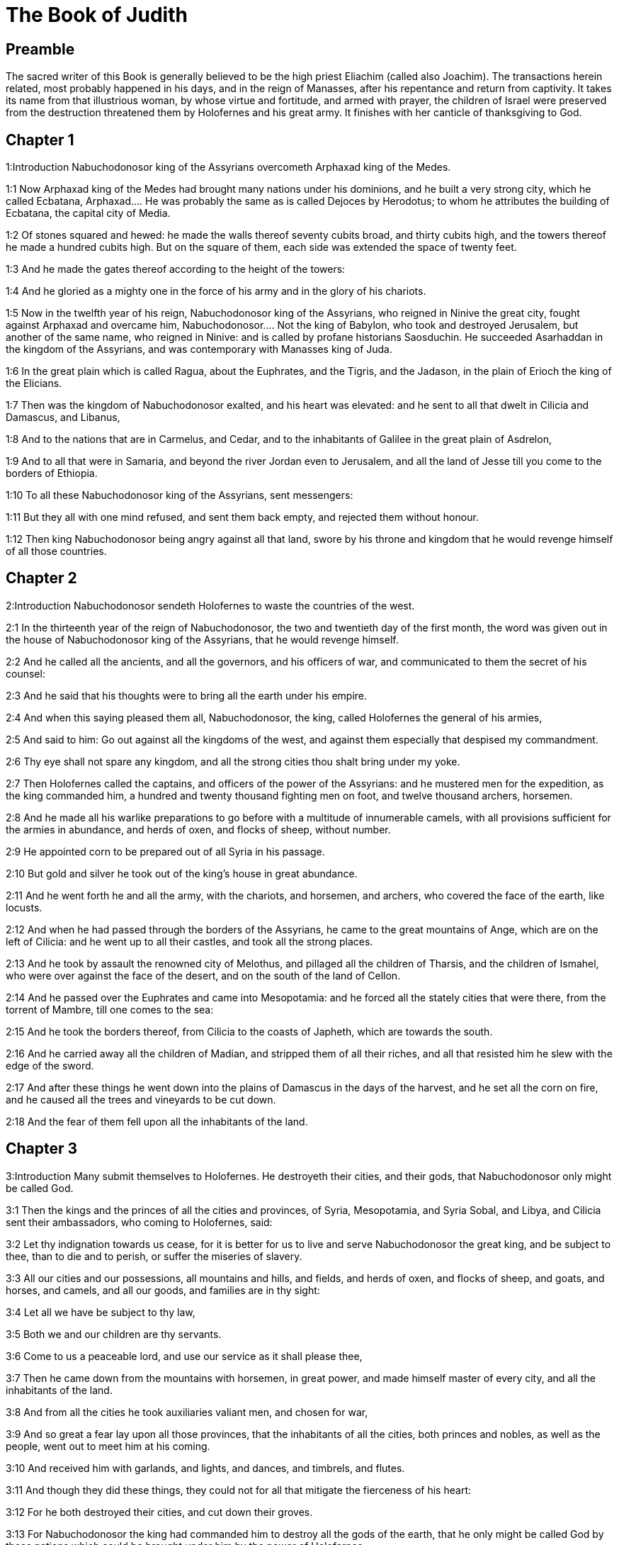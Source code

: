 = The Book of Judith

== Preamble

The sacred writer of this Book is generally believed to be the high priest Eliachim (called also Joachim). The transactions herein related, most probably happened in his days, and in the reign of Manasses, after his repentance and return from captivity. It takes its name from that illustrious woman, by whose virtue and fortitude, and armed with prayer, the children of Israel were preserved from the destruction threatened them by Holofernes and his great army. It finishes with her canticle of thanksgiving to God.   

== Chapter 1

1:Introduction
Nabuchodonosor king of the Assyrians overcometh Arphaxad king of the Medes.  

1:1
Now Arphaxad king of the Medes had brought many nations under his dominions, and he built a very strong city, which he called Ecbatana,  Arphaxad.... He was probably the same as is called Dejoces by Herodotus; to whom he attributes the building of Ecbatana, the capital city of Media.  

1:2
Of stones squared and hewed: he made the walls thereof seventy cubits broad, and thirty cubits high, and the towers thereof he made a hundred cubits high. But on the square of them, each side was extended the space of twenty feet.  

1:3
And he made the gates thereof according to the height of the towers:  

1:4
And he gloried as a mighty one in the force of his army and in the glory of his chariots.  

1:5
Now in the twelfth year of his reign, Nabuchodonosor king of the Assyrians, who reigned in Ninive the great city, fought against Arphaxad and overcame him,  Nabuchodonosor.... Not the king of Babylon, who took and destroyed Jerusalem, but another of the same name, who reigned in Ninive: and is called by profane historians Saosduchin. He succeeded Asarhaddan in the kingdom of the Assyrians, and was contemporary with Manasses king of Juda.  

1:6
In the great plain which is called Ragua, about the Euphrates, and the Tigris, and the Jadason, in the plain of Erioch the king of the Elicians.  

1:7
Then was the kingdom of Nabuchodonosor exalted, and his heart was elevated: and he sent to all that dwelt in Cilicia and Damascus, and Libanus,  

1:8
And to the nations that are in Carmelus, and Cedar, and to the inhabitants of Galilee in the great plain of Asdrelon,  

1:9
And to all that were in Samaria, and beyond the river Jordan even to Jerusalem, and all the land of Jesse till you come to the borders of Ethiopia.  

1:10
To all these Nabuchodonosor king of the Assyrians, sent messengers:  

1:11
But they all with one mind refused, and sent them back empty, and rejected them without honour.  

1:12
Then king Nabuchodonosor being angry against all that land, swore by his throne and kingdom that he would revenge himself of all those countries.   

== Chapter 2

2:Introduction
Nabuchodonosor sendeth Holofernes to waste the countries of the west.  

2:1
In the thirteenth year of the reign of Nabuchodonosor, the two and twentieth day of the first month, the word was given out in the house of Nabuchodonosor king of the Assyrians, that he would revenge himself.  

2:2
And he called all the ancients, and all the governors, and his officers of war, and communicated to them the secret of his counsel:  

2:3
And he said that his thoughts were to bring all the earth under his empire.  

2:4
And when this saying pleased them all, Nabuchodonosor, the king, called Holofernes the general of his armies,  

2:5
And said to him: Go out against all the kingdoms of the west, and against them especially that despised my commandment.  

2:6
Thy eye shall not spare any kingdom, and all the strong cities thou shalt bring under my yoke.  

2:7
Then Holofernes called the captains, and officers of the power of the Assyrians: and he mustered men for the expedition, as the king commanded him, a hundred and twenty thousand fighting men on foot, and twelve thousand archers, horsemen.  

2:8
And he made all his warlike preparations to go before with a multitude of innumerable camels, with all provisions sufficient for the armies in abundance, and herds of oxen, and flocks of sheep, without number.  

2:9
He appointed corn to be prepared out of all Syria in his passage.  

2:10
But gold and silver he took out of the king’s house in great abundance.  

2:11
And he went forth he and all the army, with the chariots, and horsemen, and archers, who covered the face of the earth, like locusts.  

2:12
And when he had passed through the borders of the Assyrians, he came to the great mountains of Ange, which are on the left of Cilicia: and he went up to all their castles, and took all the strong places.  

2:13
And he took by assault the renowned city of Melothus, and pillaged all the children of Tharsis, and the children of Ismahel, who were over against the face of the desert, and on the south of the land of Cellon.  

2:14
And he passed over the Euphrates and came into Mesopotamia: and he forced all the stately cities that were there, from the torrent of Mambre, till one comes to the sea:  

2:15
And he took the borders thereof, from Cilicia to the coasts of Japheth, which are towards the south.  

2:16
And he carried away all the children of Madian, and stripped them of all their riches, and all that resisted him he slew with the edge of the sword.  

2:17
And after these things he went down into the plains of Damascus in the days of the harvest, and he set all the corn on fire, and he caused all the trees and vineyards to be cut down.  

2:18
And the fear of them fell upon all the inhabitants of the land.   

== Chapter 3

3:Introduction
Many submit themselves to Holofernes. He destroyeth their cities, and their gods, that Nabuchodonosor only might be called God.  

3:1
Then the kings and the princes of all the cities and provinces, of Syria, Mesopotamia, and Syria Sobal, and Libya, and Cilicia sent their ambassadors, who coming to Holofernes, said:  

3:2
Let thy indignation towards us cease, for it is better for us to live and serve Nabuchodonosor the great king, and be subject to thee, than to die and to perish, or suffer the miseries of slavery.  

3:3
All our cities and our possessions, all mountains and hills, and fields, and herds of oxen, and flocks of sheep, and goats, and horses, and camels, and all our goods, and families are in thy sight:  

3:4
Let all we have be subject to thy law,  

3:5
Both we and our children are thy servants.  

3:6
Come to us a peaceable lord, and use our service as it shall please thee,  

3:7
Then he came down from the mountains with horsemen, in great power, and made himself master of every city, and all the inhabitants of the land.  

3:8
And from all the cities he took auxiliaries valiant men, and chosen for war,  

3:9
And so great a fear lay upon all those provinces, that the inhabitants of all the cities, both princes and nobles, as well as the people, went out to meet him at his coming.  

3:10
And received him with garlands, and lights, and dances, and timbrels, and flutes.  

3:11
And though they did these things, they could not for all that mitigate the fierceness of his heart:  

3:12
For he both destroyed their cities, and cut down their groves.  

3:13
For Nabuchodonosor the king had commanded him to destroy all the gods of the earth, that he only might be called God by those nations which could be brought under him by the power of Holofernes.  

3:14
And when he had passed through all Syria Sobal, and all Apamea, and all Mesopotamia, he came to the Idumeans into the land of Gabaa,  

3:15
And he took possession of their cities, and stayed there for thirty days, in which days he commanded all the troops of his army to be united.   

== Chapter 4

4:Introduction
The children of Israel prepare themselves to resist Holofernes. They cry to the Lord for help.  

4:1
Then the children of Israel, who dwelt in the land of Juda, hearing these things, were exceedingly afraid of him.  

4:2
Dread and horror seized upon their minds, lest he should do the same to Jerusalem and to the temple of the Lord, that he had done to other cities and their temples.  

4:3
And they sent into all Samaria round about, as far as Jericho, and seized upon all the tops of the mountains:  

4:4
And they compassed their towns with walls and gathered together corn for provision for war.  

4:5
And Eliachim the priest wrote to all that were over against Esdrelon, which faceth the great plain near Dothain, and to all by whom there might be a passage of way, that they should take possession of the ascents of the mountains, by which there might be any way to Jerusalem, and should keep watch where the way was narrow between the mountains.  

4:6
And the children of Israel did as the priest of the Lord Eliachim had appointed them.  

4:7
And all the people cried to the Lord with great earnestness, and they humbled their souls in fastings, and prayers, both they and their wives.  

4:8
And the priests put on haircloths, and they caused the little children to lie prostrate before the temple of the Lord, and the altar of the Lord they covered with haircloth.  

4:9
And they cried to the Lord the God of Israel with one accord, that their children might not be made a prey, and their wives carried off, and their cities destroyed, and their holy things profaned, and that they might not be made a reproach to the Gentiles.  

4:10
Then Eliachim the high priest of the Lord went about all Israel and spoke to them,  

4:11
Saying: Know ye that the Lord will hear your prayers, if you continue with perseverance in fastings and prayers in the sight of the Lord.  

4:12
Remember Moses the servant of the Lord overcame Amalec that trusted in his own strength, and in his power, and in his army, and in his shields, and in his chariots, and in his horsemen, not by fighting with the sword, but by holy prayers:  

4:13
So all the enemies of Israel be, if you persevere in this work which you have begun.  

4:14
So they being moved by this exhortation of his, prayed to the Lord, and continued in the sight of the Lord.  

4:15
So that even they who offered the holocausts to the Lord, offered the sacrifices to the Lord girded with haircloths, and with ashes upon their head.  

4:16
And they all begged of God with all their heart, that he would visit his people Israel.   

== Chapter 5

5:Introduction
Achior gives Holofernes an account of the people of Israel.  

5:1
And it was told Holofernes the general of the army of the Assyrians, that the children of Israel prepared themselves to resist, and had shut up the ways of the mountains.  

5:2
And he was transported with exceeding great fury and indignation, and he called all the princes of Moab and the leaders of Ammon.  

5:3
And he said to them: Tell me what is this people that besetteth the mountains: or what are their cities, and of what sort, and how great: also what is their power, or what is their multitude: or who is the king over their warfare:  

5:4
And why they above all that dwell in the east, have despised us, and have not come out to meet us, that they might receive us with peace?  

5:5
Then Achior captain of all the children of Ammon answering, said; If thou vouchsafe, my lord, to hear, I will tell the truth in thy sight concerning this people, that dwelleth in the mountains, and there shall not a false word come out of my mouth.  

5:6
This people is of the offspring of the Chaldeans.  

5:7
They dwelt first in Mesopotamia, because they would not follow the gods of their fathers, who were in the land of the Chaldeans.  

5:8
Wherefore forsaking the ceremonies of their fathers, which consisted in the worship of many gods,  

5:9
They worshipped one God of heaven, who also commanded them to depart from thence, and to dwell in Charan. And when there was a famine over all the land, they went down into Egypt, and there for four hundred years were so multiplied, that the army of them could not be numbered.  

5:10
And when the king of Egypt oppressed them, and made slaves of them to labour in clay and brick, in the building of his cities, they cried to their Lord, and he struck the whole land of Egypt with divers plagues.  

5:11
And when the Egyptians had cast them out from them, and the plague had ceased from them, and they had a mind to take them again, and bring them back to their service,  

5:12
The God of heaven opened the sea to them in their flight, so that the waters were made to stand firm as a wall on either side, and they walked through the bottom of the sea and passed it dry foot.  

5:13
And when an innumerable army of the Egyptians pursued after them in that place, they were so overwhelmed with the waters, that there was not one left, to tell what had happened to posterity.  

5:14
After they came out of the Red Sea, they abode in the deserts of mount Sina, in which never man could dwell, or son of man rested.  

5:15
There bitter fountains were made sweet for them to drink, and for forty years they received food from heaven.  

5:16
Wheresoever they went in without bow and arrow, and without shield and sword, their God fought for them and overcame.  

5:17
And there was no one that triumphed over this people, but when they departed from the worship of the Lord their God.  

5:18
But as often as beside their own God, they worshipped any other, they were given to spoil and to the sword, and to reproach.  

5:19
And as often as they were penitent for having revolted from the worship of their God, the God of heaven gave them power to resist.  

5:20
So they overthrew the king of the Chanaanites, and of the Jebusites, and of the Pherezites, and of the Hethites, and of the Hevites, and of the Amorrhites, and all the mighty ones in Hesebon, and they possessed their lands, and their cities:  

5:21
And as long as they sinned not in the sight of their God, it was well with them: for their God hateth iniquity.  

5:22
And even some years ago when they had revolted from the way which God had given them to walk therein, they were destroyed in battles by many nations and very many of them were led away captive into a strange land.  

5:23
But of late returning to the Lord their God, from the different places wherein they were scattered, they are come together and are gone up into all these mountains, and possess Jerusalem again, where their holies are.  

5:24
Now therefore, my lord, search if there be any iniquity of theirs in the sight of their God: let us go up to them, because their God will surely deliver them to thee, and they shall be brought under the yoke of thy power:  

5:25
But if there be no offence of this people in the sight of their God, we cannot resist them because their God will defend them: and we shall be a reproach to the whole earth.  

5:26
And it came to pass, when Achior had ceased to speak these words, all the great men of Holofernes were angry, and they had a mind to kill him, saying to each other:  

5:27
Who is this, that saith the children of Israel can resist king Nabuchodonosor, and his armies, men unarmed, and without force, and without skill in the art of war?  

5:28
That Achior therefore may know that he deceiveth us, let us go up into the mountains: and when the bravest of them shall be taken, then shall he with them be stabbed with the sword,  

5:29
That every nation may know that Nabuchodonosor is god of the earth, and besides him there is no other.   

== Chapter 6

6:Introduction
Holofernes in great rage sendeth Achior to Bethulia, there to be slain with the Israelites.  

6:1
And it came to pass when they had left off speaking, that Holofernes being in a violent passion, said to Achior:  

6:2
Because thou hast prophesied unto us, saying: That the nation of Israel is defended by their God, to shew thee that there is no God, but Nabuchodonosor:  

6:3
When we shall slay them all as one man, then thou also shalt die with them by the sword of the Assyrians, and all Israel shall perish with thee:  

6:4
And thou shalt find that Nabuchodonosor is lord of the whole earth: and then the sword of my soldiers shall pass through thy sides, and thou shalt be stabbed and fall among the wounded of Israel, and thou shalt breathe no more till thou be destroyed with them.  

6:5
But if thou think thy prophecy true, let not thy countenance sink, and let the paleness that is in thy face, depart from thee, if thou imaginest these my words cannot be accomplished.  

6:6
And that thou mayst know that thou shalt experience these things together with them, behold from this hour thou shalt be associated to their people, that when they shall receive the punishment they deserve from my sword, thou mayst fall under the same vengeance.  

6:7
Then Holofernes commanded his servants to take Achior, and to lead him to Bethulia, and to deliver him into the hands of the children of Israel.  

6:8
And the servants of Holofernes taking him, went through the plains: but when they came near the mountains, the slingers came out against them.  

6:9
Then turning out of the way by the side of the mountain, they tied Achior to a tree hand and foot, and so left him bound with ropes, and returned to their master.  

6:10
And the children of Israel coming down from Bethulia, came to him, and loosing him they brought him to Bethulia, and setting him in the midst of the people, asked him what was the matter that the Assyrians had left him bound.  

6:11
In those days the rulers there, were Ozias the son of Micha of the tribe of Simeon, and Charmi, called also Gothoniel.  

6:12
And Achior related in the midst of the ancients, and in the presence of all the people, all that he had said being asked by Holofernes: and how the people of Holofernes would have killed him for this word,  

6:13
And how Holofernes himself being angry had commanded him to be delivered for this cause to the Israelites: that when he should overcome the children of Israel, then he might command Achior also himself to be put to death by diverse torments, for having said: The God of heaven is their defender.  

6:14
And when Achior had declared all these things, all the people fell upon their faces, adoring the Lord, and all of them together mourning and weeping poured out their prayers with one accord to the Lord,  

6:15
Saying: O Lord God of heaven and earth, behold their pride, and look on our low condition, and have regard to the face of thy saints, and shew that thou forsakest not them that trust on thee, and that thou humblest them that presume of themselves, and glory in their own strength.  

6:16
So when their weeping was ended, and the people’s prayer, in which they continued all the day, was concluded, they comforted Achior,  

6:17
Saying: The God of our fathers, whose power thou hast set forth, will make this return to thee, that thou rather shalt see their destruction.  

6:18
And when the Lord our God shall give this liberty to his servants, let God be with thee also in the midst of us: that as it shall please thee, so thou with all thine mayst converse with us.  

6:19
Then Ozias, after the assembly was broken up, received him into his house, and made him a great supper.  

6:20
And all the ancients were invited, and they refreshed themselves together after their fast was over.  

6:21
And afterwards all the people were called together, and they prayed all the night long within the church, desiring help of the God of Israel.  The church.... That is, the synagogue or place where they met for prayer.   

== Chapter 7

7:Introduction
Holofernes besiegeth Bethulia. The distress of the besieged.  

7:1
But Holofernes on the next day gave orders to his army, to go up against Bethulia.  

7:2
Now there were in his troops a hundred and twenty thousand footmen, and two and twenty thousand horsemen, besides the preparations of those men who had been taken, and who had been brought away out of the provinces and cities of all the youth.  

7:3
All these prepared themselves together to fight against the children of Israel, and they came by the hillside to the top, which looketh toward Dothain, from the place which is called Belma, unto Chelmon, which is over against Esdrelon.  

7:4
But the children of Israel, when they saw the multitude of them, prostrated themselves upon the ground, putting ashes upon their heads, praying with one accord, that the God of Israel would shew his mercy upon his people.  

7:5
And taking their arms of war, they posted themselves at the places, which by a narrow pathway lead directly between the mountains, and they guarded them all day and night.  

7:6
Now Holofernes, in going round about, found that the fountain which supplied them with water, ran through an aqueduct without the city on the south side: and he commanded their aqueduct to be cut off.  

7:7
Nevertheless there were springs not far from the walls, out of which they were seen secretly to draw water, to refresh themselves a little rather than to drink their fill.  

7:8
But the children of Ammon and Moab came to Holofernes, saying: The children of Israel trust not in their spears, nor in their arrows, but the mountains are their defence, and the steep hills and precipices guard them.  

7:9
Wherefore that thou mayst overcome them without joining battle, set guards at the springs that they may not draw water out of them, and thou shalt destroy them without sword, or at least being wearied out they will yield up their city, which they suppose, because it is situate in the mountains, to be impregnable.  

7:10
And these words pleased Holofernes, and his officers, and he placed all round about a hundred men at every spring.  

7:11
And when they had kept this watch for full twenty days, the cisterns, and the reserve of waters failed among all the inhabitants of Bethulia, so that there was not within the city, enough to satisfy them, no not for one day, for water was daily given out to the people by measure.  

7:12
Then all the men and women, young men, and children, gathering themselves together to Ozias, all together with one voice,  

7:13
Said: God be judge between us and thee, for thou hast done evil against us, in that thou wouldst not speak peaceably with the Assyrians, and for this cause God hath sold us into their hands.  

7:14
And therefore there is no one to help us, while we are cast down before their eyes in thirst, and sad destruction.  

7:15
And now assemble ye all that are in the city, that we may of our own accord yield ourselves all up to the people of Holofernes.  

7:16
For it is better, that being captives we should live and bless the Lord, than that we should die, and be a reproach to all flesh, after we have seen our wives and our infants die before our eyes.  

7:17
We call to witness this day heaven and earth, and the God of our fathers, who taketh vengeance upon us according to our sins, conjuring you to deliver now the city into the hand of the army of Holofernes, that our end may be short by the edge of the sword, which is made longer by the drought of thirst.  

7:18
And when they had said these things, there was great weeping and lamentation of all in the assembly, and for many hours with one voice they cried to God, saying:  

7:19
We have sinned with our fathers, we have done unjustly, we have committed iniquity:  

7:20
Have thou mercy on us, because thou art good, or punish our iniquities by chastising us thyself, and deliver not them that trust in thee to a people that knoweth not thee,  

7:21
That they may not say among the Gentiles: Where is their God?  

7:22
And when being wearied with these cries, and tired with these weepings, they held their peace,  

7:23
Ozias rising up all in tears, said: Be of good courage, my brethren, and let us wait these five days for mercy from the Lord.  

7:24
For perhaps he will put a stop to his indignation, and will give glory to his own name.  

7:25
But if after five days be past there come no aid, we will do the things which you have spoken.   

== Chapter 8

8:Introduction
The character of Judith: her discourse to the ancients.  

8:1
Now it came to pass, when Judith a widow had heard these words, who was the daughter of Merari, the son of Idox, the son of Joseph, the son of Ozias, the son of Elai, the son of Jamnor, the son of Gedeon, the son of Raphaim, the son of Achitob, the son of Melchias, the son of Enan, the son of Nathanias, the son of Salathiel, the son of Simeon, the son of Ruben:  Simeon the son of Ruben.... In the Greek, it is the son of Israel. For Simeon the patriarch, from whom Judith descended, was not the son, but the brother of Ruben. It seems more probable that the Simeon and the Ruben here mentioned are not the patriarchs: but two of the descendants of the patriarch Simeon: and that the genealogy of Judith, recorded in this place, is not carried up so high as the patriarchs. No more than that of Elcana the father of Samuel, 1 Kings 1.1, and that of king Saul, 1 Kings 9.1.  

8:2
And her husband was Manasses, who died in the time of the barley harvest:  

8:3
For he was standing over them that bound sheaves in the field; and the heat came upon his head, and he died in Bethulia his own city, and was buried there with his fathers.  

8:4
And Judith his relict was a widow now three years and six months.  

8:5
And she made herself a private chamber in the upper part of her house, in which she abode shut up with her maids.  

8:6
And she wore haircloth upon her loins, and fasted all the days of her life, except the sabbaths, and new moons, and the feasts of the house of Israel.  

8:7
And she was exceedingly beautiful, and her husband left her great riches, and very many servants, and large possessions of herds of oxen, and flocks of sheep.  

8:8
And she was greatly renowned among all, because she feared the Lord very much, neither was there any one that spoke an ill word of her.  

8:9
When therefore she had heard that Ozias had promised that he would deliver up the city after the fifth day, she sent to the ancients Chabri and Charmi.  

8:10
And they came to her, and she said to them: What is this word, by which Ozias hath consented to give up the city to the Assyrians, if within five days there come no aid to us?  

8:11
And who are you that tempt the Lord?  

8:12
This is not a word that may draw down mercy, but rather that may stir up wrath, and enkindle indignation.  

8:13
You have set a time for the mercy of the Lord, and you have appointed him a day, according to your pleasure.  

8:14
But forasmuch as the Lord is patient, let us be penitent for this same thing, and with many tears let us beg his pardon:  

8:15
For God will not threaten like man, nor be inflamed to anger like the son of man.  

8:16
And therefore let us humble our souls before him, and continuing in an humble spirit, in his service:  

8:17
Let us ask the Lord with tears, that according to his will so he would shew his mercy to us: that as our heart is troubled by their pride, so also we may glorify in our humility.  

8:18
For we have not followed the sins of our fathers, who forsook their God, and worshipped strange gods.  

8:19
For which crime they were given up to their enemies, to the sword, and to pillage, and to confusion: but we know no other God but him.  

8:20
Let us humbly wait for his consolation, and the Lord our God will require our blood of the afflictions of our enemies, and he will humble all the nations that shall rise up against us, and bring them to disgrace.  

8:21
And now, brethren, as you are the ancients among the people of God, and their very soul resteth upon you: comfort their hearts by your speech, that they may be mindful how our fathers were tempted that they might be proved, whether they worshipped their God truly.  

8:22
They must remember how our father Abraham was tempted, and being proved by many tribulations, was made the friend of God.  

8:23
So Isaac, so Jacob, so Moses, and all that have pleased God, passed through many tribulations, remaining faithful.  

8:24
But they that did not receive the trials with the fear of the Lord, but uttered their impatience and the reproach of their murmuring against the Lord,  

8:25
Were destroyed by the destroyer, and perished by serpents.  

8:26
As for us therefore let us not revenge ourselves for these things which we suffer.  

8:27
But esteeming these very punishments to be less than our sins deserve, let us believe that these scourges of the Lord, with which like servants we are chastised, have happened for our amendment, and not for our destruction.  

8:28
And Ozias and the ancients said to her: All things which thou hast spoken are true, and there is nothing to be reprehended in thy words.  

8:29
Now therefore pray for us, for thou art a holy woman, and one fearing God.  

8:30
And Judith said to them: As you know that what I have been able to say is of God:  

8:31
So that which I intend to do prove ye if it be of God, and pray that God may strengthen my design.  

8:32
You shall stand at the gate this night, and I will go out with my maidservant: and pray ye, that as you have said, in five days the Lord may look down upon his people Israel.  

8:33
But I desire that you search not into what I am doing, and till I bring you word let nothing else be done but to pray for me to the Lord our God.  

8:34
And Ozias the prince of Juda said to her: Go in peace, and the Lord be with thee to take revenge of our enemies. So returning they departed.   

== Chapter 9

9:Introduction
Judith’s prayer, to beg of God to fortify her in her undertaking.  

9:1
And when they were gone, Judith went into her oratory: and putting on haircloth, laid ashes on her head: and falling down prostrate before the Lord, she cried to the Lord, saying:  

9:2
Lord God of my father Simeon, who gavest him a sword to execute vengeance against strangers, who had defiled by their uncleanness, and uncovered the virgin unto confusion:  Gavest him a sword, etc.... The justice of God is here praised, in punishing by the sword of Simeon the crime of the Sichemites: and not the act of Simeon, which was justly condemned by his father, Gen. 49.5. Though even with regard to this act, we may distinguish between his zeal against the crime committed by the ravishers of his sister, which zeal may be considered just: and the manner of his punishing that crime, which was irregular and excessive.  

9:3
And who gavest their wives to be made a prey, and their daughters into captivity: and all their spoils to be divided to the servants, who were zealous with thy zeal: assist, I beseech thee, O Lord God, me a widow.  

9:4
For thou hast done the things of old, and hast devised one thing after another: and what thou hast designed hath been done.  

9:5
For all thy ways are prepared, and in thy providence thou hast placed thy judgments.  

9:6
Look upon the camp of the Assyrians now, as thou wast pleased to look upon the camp of the Egyptians, when they pursued armed after thy servants, trusting in their chariots, and in their horsemen, and in a multitude of warriors.  

9:7
But thou lookedst over their camp, and darkness wearied them.  

9:8
The deep held their feet, and the waters overwhelmed them.  

9:9
So may it be with these also, O Lord, who trust in their multitude, and in their chariots, and in their pikes, and in their shields, and in their arrows, and glory in their spears,  

9:10
And know not that thou art our God, who destroyest wars from the beginning, and the Lord is thy name.  

9:11
Lift up thy arm as from the beginning, and crush their power with thy power: let their power fall in their wrath, who promise themselves to violate thy sanctuary, and defile the dwelling place of thy name, and to beat down with their sword the horn of thy altar.  

9:12
Bring to pass, O Lord, that his pride may be cut off with his own sword.  

9:13
Let him be caught in the net of his own eyes in my regard, and do thou strike him by the graces of the words of my lips.  

9:14
Give me constancy in my mind, that I may despise him: and fortitude that I may overthrow him.  

9:15
For this will be a glorious monument for thy name, when he shall fall by the hand of a woman.  

9:16
For thy power, O Lord, is not in a multitude, nor is thy pleasure in the strength of horses, nor from the beginning have the proud been acceptable to thee: but the prayer of the humble and the meek hath always pleased thee.  

9:17
O God of the heavens, creator of the waters, and Lord of the whole creation, hear me a poor wretch, making supplication to thee, and presuming of thy mercy.  

9:18
Remember, O Lord, thy covenant, and put thou words in my mouth, and strengthen the resolution in my heart, that thy house may continue in thy holiness:  

9:19
And all nations may acknowledge that thou art God, and there is no other besides thee.   

== Chapter 10

10:Introduction
Judith goeth out towards the camp, and is taken, and brought to Holofernes.  

10:1
And it came to pass, when she had ceased to cry to the Lord, that she rose from the place wherein she lay prostrate before the Lord.  

10:2
And she called her maid, and going down into her house she took off her haircloth, and put away the garments of her widowhood,  

10:3
And she washed her body, and anointed herself with the best ointment, and plaited the hair of her head, and put a bonnet upon her head, and clothed herself with the garments of her gladness, and put sandals on her feet, and took her bracelets, and lilies, and earlets, and rings, and adorned herself with all her ornaments.  

10:4
And the Lord also gave her more beauty: because all this dressing up did not proceed from sensuality, but from virtue: and therefore the Lord increased this her beauty, so that she appeared to all men’s eyes incomparably lovely.  

10:5
And she gave to her maid a bottle of wine to carry, and a vessel of oil, and parched corn, and dry figs, and bread and cheese, and went out.  

10:6
And when they came to the gate of the city, they found Ozias, and the ancients of the city waiting.  

10:7
And when they saw her they were astonished, and admired her beauty exceedingly.  

10:8
But they asked her no question, only they let her pass, saying: The God of our fathers give thee grace, and may he strengthen all the counsel of thy heart with his power, that Jerusalem may glory in thee, and thy name may be in the number of the holy and just.  

10:9
And they that were there said, all with one voice: So be it, so be it.  

10:10
But Judith praying to the Lord, passed through the gates, she and her maid.  

10:11
And it came to pass, when she went down the hill, about break of day, that the watchmen of the Assyrians met her, and stopped her, saying: Whence comest thou or whither goest thou?  

10:12
And she answered: I am a daughter of the Hebrews, and I am fled from them, because I knew they would be made a prey to you, because they despised you, and would not of their own accord yield themselves, that they might find mercy in your sight.   Because I knew, etc.... In this and the following Chapter, some things are related to have been said by Judith, which seem hard to reconcile with truth. But all that is related in scripture of the servants of God is not approved by the scripture; and even the saints in their good enterprises may sometimes slip into venial sins.  

10:13
For this reason I thought with myself, saying: I will go to the presence of the prince Holofernes, that I may tell him their secrets, and shew him by what way he may take them, without the loss of one man of his army.  

10:14
And when the men had heard her words, they beheld her face, and their eyes were amazed, for they wondered exceedingly at her beauty.  

10:15
And they said to her: Thou hast saved thy life by taking this resolution, to come down to our lord.  

10:16
And be assured of this, that when thou shalt stand before him, he will treat thee well, and thou wilt be most acceptable to his heart. And they brought her to the tent of Holofernes, telling him of her.  

10:17
And when she was come into his presence, forthwith Holofernes was caught by his eyes.  

10:18
And his officers said to him: Who can despise the people of the Hebrews, who have such beautiful women, that we should not think it worth our while for their sakes to fight against them?  

10:19
And Judith seeing Holofernes sitting under a canopy, which was woven of purple and gold, with emeralds and precious stones:  

10:20
After she had looked on his face, bowed down to him, prostrating herself to the ground. And the servants of Holofernes lifted her up, by the command of their master.   

== Chapter 11

11:Introduction
Judith’s speech to Holofernes.  

11:1
Then Holofernes said to her: Be of good comfort, and fear not in thy heart: for I have never hurt a man that was willing to serve Nabuchodonosor the king.  

11:2
And if thy people had not despised me, I would never have lifted up my spear against them.  

11:3
But now tell me, for what cause hast thou left them, and why it hath pleased thee to come to us?  

11:4
And Judith said to him: Receive the words of thy handmaid, for if thou wilt follow the words of thy handmaid, the Lord will do with thee a perfect thing.  

11:5
For as Nabuchodonosor the king of the earth liveth, and his power liveth which is in thee for chastising of all straying souls: not only men serve him through thee, but also the beasts of the field obey him.  

11:6
For the industry of thy mind is spoken of among all nations, and it is told through the whole world, that thou only art excellent, and mighty in all his kingdom, and thy discipline is cried up in all provinces.  

11:7
It is known also what Achior said, nor are we ignorant of what thou hast commanded to be done to him.  

11:8
For it is certain that our God is so offended with sins, that he hath sent word by his prophets to the people, that he will deliver them up for their sins.  

11:9
And because the children of Israel know they have offended their God, thy dread is upon them.  

11:10
Moreover also a famine hath come upon them, and for drought of water they are already to be counted among the dead.  

11:11
And they have a design even to kill their cattle, and to drink the blood of them.  

11:12
And the consecrated things of the Lord their God which God forbade them to touch, in corn, wine, and oil, these have they purposed to make use of, and they design to consume the things which they ought not to touch with their hands: therefore because they do these things, it is certain they will be given up to destruction.  

11:13
And I thy handmaid knowing this, am fled from them, and the Lord hath sent me to tell thee these very things.  

11:14
For I thy handmaid worship God even now that I am with thee, and thy handmaid will go out, and I will pray to God,  

11:15
And he will tell me when he will repay them for their sins, and I will come and tell thee, so that I may bring thee through the midst of Jerusalem, and thou shalt have all the people of Israel, as sheep that have no shepherd, and there shall not so much as one dog bark against thee:  

11:16
Because these things are told me by the providence of God.  

11:17
And because God is angry with them, I am sent to tell these very things to thee.  

11:18
And all these words pleased Holofernes, and his servants, and they admired her wisdom, and they said one to another:  

11:19
There is not such another woman upon earth in look, in beauty, and in sense of words.  

11:20
And Holofernes said to her: God hath done well who sent thee before the people, that thou mightest give them into our hands:  

11:21
And because thy promise is good, if thy God shall do this for me, he shall also be my God, and thou shalt be great in the house of Nabuchodonosor, and thy name shall be renowned through all the earth.   

== Chapter 12

12:Introduction
Judith goeth out in the night to pray: she is invited to a banquet with Holofernes.  

12:1
Then he ordered that she should go in where his treasures were laid up, and bade her tarry there, and he appointed what should be given her from his own table.  

12:2
And Judith answered him and said: Now I cannot eat of these things which thou commandest to be given me, lest sin come upon me: but I will eat of the things which I have brought.  

12:3
And Holofernes said to her: If these things which thou hast brought with thee fail thee, what shall we do for thee?  

12:4
And Judith said: As thy soul liveth, my lord, thy handmaid shall not spend all these things till God do by my hand that which I have purposed. And his servants brought her into the tent which he had commanded.  

12:5
And when she was going in, she desired that she might have liberty to go out at night and before day to prayer, and to beseech the Lord.  

12:6
And he commanded his chamberlains, that she might go out and in, to adore her God as she pleased, for three days.  

12:7
And she went out in the nights into the valley of Bethulia, and washed herself in a fountain of water.  

12:8
And as she came up, she prayed to the Lord the God of Israel, that he would direct her way to the deliverance of his people.  

12:9
And going in, she remained pure in the tent, until she took her own meat in the evening.  

12:10
And it came to pass on the fourth day, that Holofernes made a supper for his servants, and said to Vagao his eunuch: Go, and persuade that Hebrew woman, to consent of her own accord to dwell with me.  

12:11
For it is looked upon as shameful among the Assyrians, if a woman mock a man, by doing so as to pass free from him.  

12:12
Then Vagao went in to Judith, and said: Let not my good maid be afraid to go in to my lord, that she may be honoured before his face, that she may eat with him and drink wine and be merry.  

12:13
And Judith answered him: Who am I, that I should gainsay my lord?  

12:14
All that shall be good and best before his eyes, I will do. And whatsoever shall please him, that shall be best to me all the days of my life.  

12:15
And she arose and dressed herself out with her garments, and going in she stood before his face.  

12:16
And the heart of Holofernes was smitten, for he was burning with the desire of her.  

12:17
And Holofernes said to her: Drink now, and sit down and be merry; for thou hast found favour before me.  

12:18
And Judith said: I will drink my lord, because my life is magnified this day above all my days.  

12:19
And she took and ate and drank before him what her maid had prepared for her.  

12:20
And Holofernes was made merry on her occasion, and drank exceeding much wine, so much as he had never drunk in his life.   

== Chapter 13

13:Introduction
Judith cutteth off the head of Holofernes, and returneth to Bethulia.  

13:1
And when it was grown late, his servants made haste to their lodgings, and Vagao shut the chamber doors, and went his way.  

13:2
And they were all overcharged with wine.  

13:3
And Judith was alone in the chamber.  

13:4
But Holofernes lay on his bed, fast asleep, being exceedingly drunk.  

13:5
And Judith spoke to her maid to stand without before the chamber, and to watch:  

13:6
And Judith stood before the bed praying with tears, and the motion of her lips in silence,  

13:7
Saying: Strengthen me, O Lord God of Israel, and in this hour look on the works of my hands, that as thou hast promised, thou mayst raise up Jerusalem thy city: and that I may bring to pass that which I have purposed, having a belief that it might be done by thee.  

13:8
And when she had said this, she went to the pillar that was at his bed’s head, and loosed his sword that hung tied upon it.  

13:9
And when she had drawn it out, she took him by the hair of his head, and said: Strengthen me, O Lord God, at this hour.  

13:10
And she struck twice upon his neck, and cut off his head, and took off his canopy from the pillars, and rolled away his headless body.  

13:11
And after a while she went out, and delivered the head of Holofernes to her maid, and bade her put it into her wallet.  

13:12
And they two went out according to their custom, as it were to prayer, and they passed the camp, and having compassed the valley, they came to the gate of the city.  

13:13
And Judith from afar off cried to the watchmen upon the walls: Open the gates for God is with us, who hath shewn his power in Israel.  

13:14
And it came to pass, when the men had heard her voice, that they called the ancients of the city.  

13:15
And all ran to meet her from the least to the greatest: for they now had no hopes that she would come.  

13:16
And lighting up lights they all gathered round about her: and she went up to a higher place, and commanded silence to be made. And when all had held their peace,  

13:17
Judith said: Praise ye the Lord our God, who hath not forsaken them that hope in him.  

13:18
And by me his handmaid he hath fulfilled his mercy, which he promised to the house of Israel: and he hath killed the enemy of his people by my hand this night.  

13:19
Then she brought forth the head of Holofernes out of the wallet, and shewed it them, saying: Behold the head of Holofernes the general of the army of the Assyrians, and behold his canopy, wherein he lay in his drunkenness, where the Lord our God slew him by the hand of a woman.  

13:20
But as the same Lord liveth, his angel hath been my keeper both going hence, and abiding there, and returning from thence hither: and the Lord hath not suffered me his handmaid to be defiled, but hath brought me back to you without pollution of sin, rejoicing for his victory, for my escape, and for your deliverance.  

13:21
Give all of you glory to him, because he is good, because his mercy endureth for ever.  

13:22
And they all adored the Lord, and said to her: The Lord hath blessed thee by his power, because by thee he hath brought our enemies to nought.  

13:23
And Ozias the prince of the people of Israel, said to her: Blessed art thou, O daughter, by the Lord the most high God, above all women upon the earth.  

13:24
Blessed be the Lord who made heaven and earth, who hath directed thee to the cutting off the head of the prince of our enemies.  

13:25
Because he hath so magnified thy name this day, that thy praise shall not depart out of the mouth of men who shall be mindful of the power of the Lord for ever, for that thou hast not spared thy life, by reason of the distress and tribulation of thy people, but hast prevented our ruin in the presence of our God.  

13:26
And all the people said: So be it, so be it.  

13:27
And Achior being called for came, and Judith said to him: The God of Israel, to whom thou gavest testimony, that he revengeth himself of his enemies, he hath cut off the head of all the unbelievers this night by my hand.  

13:28
And that thou mayst find that it is so, behold the head of Holofernes, who in the contempt of his pride despised the God of Israel: and threatened them with death, saying: When the people of Israel shall be taken, I will command thy sides to be pierced with a sword.  

13:29
Then Achior seeing the head of Holofernes, being seized with a great fear he fell on his face upon the earth, and his soul swooned away.  

13:30
But after he had recovered his spirits he fell down at her feet, and reverenced her, and said:  

13:31
Blessed art thou by thy God in every tabernacle of Jacob, for in every nation which shall hear thy name, the God of Israel shall be magnified on occasion of thee.   

== Chapter 14

14:Introduction
The Israelites assault the Assyrians, who finding their general slain, are seized with a panic fear.  

14:1
And Judith said to all the people: Hear me, my brethren, hang ye up this head upon our walls.  

14:2
And as soon as the sun shall rise, let every man take his arms, and rush ye out, not as going down beneath, but as making an assault.  

14:3
Then the watchmen must needs run to awake their prince for the battle.  

14:4
And when the captains of them shall run to the tent of Holofernes, and shall find him without his head wallowing in his blood, fear shall fall upon them.  

14:5
And when you shall know that they are fleeing, go after them securely, for the Lord will destroy them under your feet.  

14:6
Then Achior seeing the power that the God of Israel had wrought, leaving the religion of the Gentiles, he believed God, and circumcised the flesh of his foreskin, and was joined to the people of Israel, with all the succession of his kindred until this present day.  

14:7
And immediately at break of day, they hung up the head of Holofernes upon the walls, and every man took his arms, and they went out with a great noise and shouting.  

14:8
And the watchmen seeing this, ran to the tent of Holofernes.  

14:9
And they that were in the tent came, and made a noise, before the door of the chamber to awake him, endeavouring by art to break his rest, that Holofernes might awake, not by their calling him, but by their noise.  

14:10
For no man durst knock, or open and go into the chamber of the general of the Assyrians.  

14:11
But when his captains and tribunes were come, and all the chiefs of the army of the king of the Assyrians, they said to the chamberlains:  

14:12
Go in, and awake him, for the mice, coming out of their holes, have presumed to challenge us to fight.  

14:13
Then Vagao going into his chamber, stood before the curtain, and made a clapping with his hands: for he thought that he was sleeping with Judith.  

14:14
But when with hearkening, he perceived no motion of one lying, he came near to the curtain, and lifting it up, and seeing the body of Holofernes, lying upon the ground, without the head, weltering in his blood, he cried out with a loud voice, with weeping, and rent his garments.  

14:15
And he went into the tent of Judith, and not finding her, he ran out to the people,  

14:16
And said: One Hebrew woman hath made confusion in the house of king Nabuchodonosor: for behold Holofernes lieth upon the ground, and his head is not upon him.  

14:17
Now when the chiefs of the army of the Assyrians had heard this, they all rent their garments, and an intolerable fear and dread fell upon them, and their minds were troubled exceedingly.  

14:18
And there was a very great cry in the midst of their camp.   

== Chapter 15

15:Introduction
The Assyrians flee: the Hebrews pursue after them, and are enriched by their spoils.  

15:1
And when all the army heard that Holofernes was beheaded, courage and counsel fled from them, and being seized with trembling and fear they thought only to save themselves by flight.  

15:2
So that no one spoke to his neighbour, but hanging down the head, leaving all things behind, they made haste to escape from the Hebrews, who, as they heard, were coming armed upon them, and fled by the ways of the fields, and the paths of the hills.  

15:3
So the children of Israel seeing them fleeing, followed after them. And they went down sounding with trumpets and shouting after them.  

15:4
And because the Assyrians were not united together, they went without order in their flight; but the children of Israel pursuing in one body, defeated all that they could find.  

15:5
And Ozias sent messengers through all the cities and countries of Israel.  

15:6
And every country, and every city, sent their chosen young men armed after them, and they pursued them with the edge of the sword until they came to the extremities of their confines.  

15:7
And the rest that were in Bethulia went into the camp of the Assyrians, and took away the spoils which the Assyrians in their flight had left behind them, and they were laden exceedingly,  

15:8
But they that returned conquerors to Bethulia, brought with them all things that were theirs, so that there was no numbering of their cattle, and beasts, and all their moveables, insomuch that from the least to the greatest all were made rich by their spoils.  

15:9
And Joachim the high priest came from Jerusalem to Bethulia with all his ancients to see Judith.  

15:10
And when she was come out to him, they all blessed her with one voice, saying: Thou art the glory of Jerusalem, thou art the joy of Israel, thou art the honour of our people:  

15:11
For thou hast done manfully, and thy heart has been strengthened, because thou hast loved chastity, and after thy husband hast not known any other: therefore also the hand of the Lord hath strengthened thee, and therefore thou shalt be blessed for ever.  

15:12
And all the people said: So be it, so be it.  

15:13
And thirty days were scarce sufficient for the people of Israel to gather up the spoils of the Assyrians.  

15:14
But all those things that were proved to be the peculiar goods of Holofernes, they gave to Judith in gold, and silver, and garments and precious stones, and all household stuff, and they all were delivered to her by the people.  

15:15
And all the people rejoiced, with the women, and virgins, and young men, playing on instruments and harps.   

== Chapter 16

16:Introduction
The canticle of Judith: her virtuous life and death.  

16:1
Then Judith sung this canticle to the Lord, saying:  

16:2
Begin ye to the Lord with timbrels, sing ye to the Lord with cymbals, tune unto him a new psalm, extol and call upon his name.  

16:3
The Lord putteth an end to wars, the Lord is his name.  

16:4
He hath set his camp in the midst of his people, to deliver us from the hand of all our enemies.  

16:5
The Assyrian came out of the mountains from the north in the multitude of his strength: his multitude stopped up the torrents, and their horses covered the valleys.  

16:6
He bragged that he would set my borders on fire, and kill my young men with the sword, to make my infants a prey, and my virgins captives.  

16:7
But the almighty Lord hath struck him, and hath delivered him into the hands of a woman, and hath slain him.  

16:8
For their mighty one did not fall by young men, neither did the sons of Titan strike him, nor tall giants oppose themselves to him, but Judith the daughter of Merari weakened him with the beauty of her face.  

16:9
For she put off her the garments of widowhood, and put on her the garments of joy, to give joy to the children of Israel.  

16:10
She anointed her face with ointment, and bound up her locks with a crown, she took a new robe to deceive him.  

16:11
Her sandals ravished his eyes, her beauty made his soul her captive, with a sword she cut off his head.  

16:12
The Persians quaked at her constancy, and the Medes at her boldness.  

16:13
Then the camp of the Assyrians howled, when my lowly ones appeared, parched with thirst.  

16:14
The sons of the damsels have pierced them through, and they have killed them like children fleeing away: they perished in battle before the face of the Lord my God.  

16:15
Let us sing a hymn to the Lord, let us sing a new hymn to our God.  

16:16
O Adonai, Lord, great art thou, and glorious in thy power, and no one can overcome thee.  

16:17
Let all thy creatures serve thee: because thou hast spoken, and they were made: thou didst send forth thy spirit, and they were created, and there is no one that can resist thy voice.  

16:18
The mountains shall be moved from the foundations with the waters: the rocks shall melt as wax before thy face.  

16:19
But they that fear thee, shall be great with thee in all things.  

16:20
Woe be to the nation that riseth up against my people: for the Lord almighty will take revenge on them, in the day of judgment he will visit them.  

16:21
For he will give fire, and worms into their flesh, that they may burn, and may feel for ever.  

16:22
And it came to pass after these things, that all the people, after the victory, came to Jerusalem to adore the Lord: and as soon as they were purified, they all offered holocausts, and vows, and their promises.  

16:23
And Judith offered for an anathema of oblivion all the arms of Holofernes, which the people gave her, and the canopy that she had taken away out of his chamber.  An anathema of oblivion.... That is, a gift or offering made to God, by way of an everlasting monument, to prevent the oblivion or forgetting so great a benefit.  

16:24
And the people were joyful in the sight of the sanctuary, and for three months the joy of this victory was celebrated with Judith.  

16:25
And after those days every man returned to his house, and Judith was made great in Bethulia, and she was most renowned in all the land of Israel.  

16:26
And chastity was joined to her virtue, so that she knew no man all the days of her life, after the death of Manasses her husband.  

16:27
And on festival days she came forth with great glory.  

16:28
And she abode in her husband’s house a hundred and five years, and made her handmaid free, and she died, and was buried with her husband in Bethulia.  

16:29
And all the people mourned for seven days.  

16:30
And all the time of her life there was none that troubled Israel, nor many years after her death.  

16:31
But the day of the festivity of this victory is received by the Hebrews in the number of holy days, and is religiously observed by the Jews from that time until this day.  